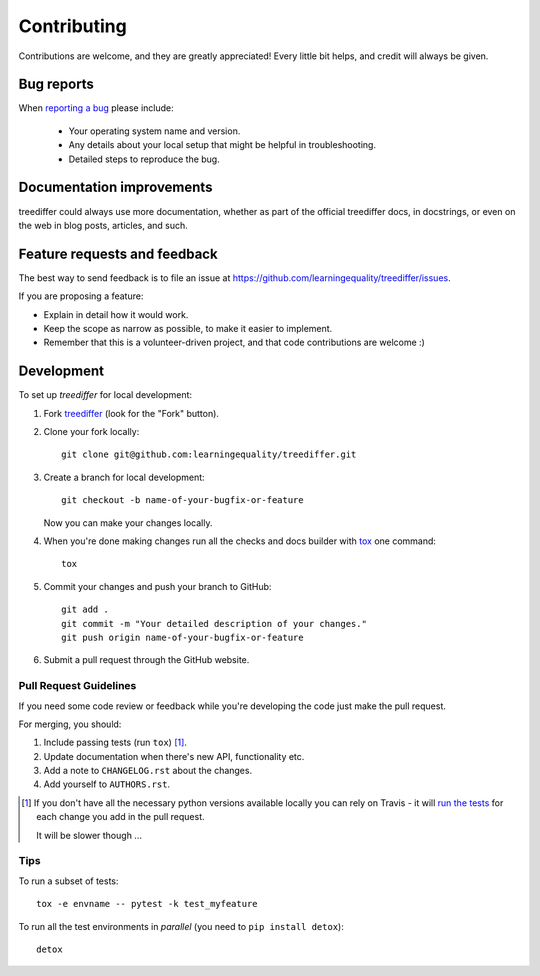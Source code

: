 ============
Contributing
============

Contributions are welcome, and they are greatly appreciated! Every
little bit helps, and credit will always be given.

Bug reports
===========

When `reporting a bug <https://github.com/learningequality/treediffer/issues>`_ please include:

    * Your operating system name and version.
    * Any details about your local setup that might be helpful in troubleshooting.
    * Detailed steps to reproduce the bug.

Documentation improvements
==========================

treediffer could always use more documentation, whether as part of the
official treediffer docs, in docstrings, or even on the web in blog posts,
articles, and such.

Feature requests and feedback
=============================

The best way to send feedback is to file an issue at https://github.com/learningequality/treediffer/issues.

If you are proposing a feature:

* Explain in detail how it would work.
* Keep the scope as narrow as possible, to make it easier to implement.
* Remember that this is a volunteer-driven project, and that code contributions are welcome :)

Development
===========

To set up `treediffer` for local development:

1. Fork `treediffer <https://github.com/learningequality/treediffer>`_
   (look for the "Fork" button).
2. Clone your fork locally::

    git clone git@github.com:learningequality/treediffer.git

3. Create a branch for local development::

    git checkout -b name-of-your-bugfix-or-feature

   Now you can make your changes locally.

4. When you're done making changes run all the checks and docs builder with `tox <https://tox.readthedocs.io/en/latest/install.html>`_ one command::

    tox

5. Commit your changes and push your branch to GitHub::

    git add .
    git commit -m "Your detailed description of your changes."
    git push origin name-of-your-bugfix-or-feature

6. Submit a pull request through the GitHub website.

Pull Request Guidelines
-----------------------

If you need some code review or feedback while you're developing the code just make the pull request.

For merging, you should:

1. Include passing tests (run ``tox``) [1]_.
2. Update documentation when there's new API, functionality etc.
3. Add a note to ``CHANGELOG.rst`` about the changes.
4. Add yourself to ``AUTHORS.rst``.

.. [1] If you don't have all the necessary python versions available locally you can rely on Travis - it will
       `run the tests <https://travis-ci.org/learningequality/treediffer/pull_requests>`_ for each change you add in the pull request.

       It will be slower though ...

Tips
----

To run a subset of tests::

    tox -e envname -- pytest -k test_myfeature

To run all the test environments in *parallel* (you need to ``pip install detox``)::

    detox

